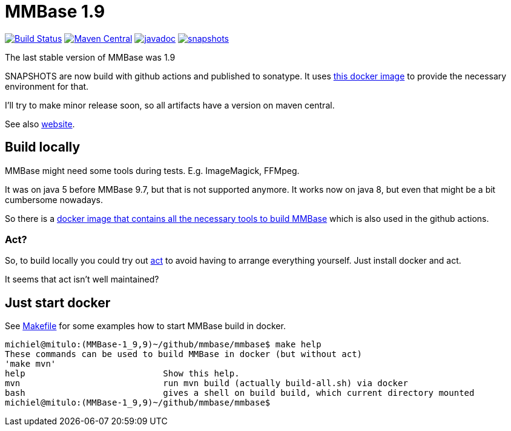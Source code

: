 = MMBase 1.9

image:https://github.com/mmbase/mmbase/workflows/build/badge.svg?[Build Status,link=https://github.com/mmbase/mmbase/actions?query=workflow%3Abuild]
image:https://img.shields.io/maven-central/v/org.mmbase/mmbase.svg?label=Maven%20Central[Maven Central,link=https://search.maven.org/search?q=g:org.mmbase]
//image:https://codecov.io/gh/mmbase/mmbase/branch/MMBase-1_9/graph/badge.svg[codecov,link=https://codecov.io/gh/mmbase/mmbase]
image:http://www.javadoc.io/badge/org.mmbase/mmbase.svg?color=blue[javadoc,link=http://www.javadoc.io/doc/org.mmbase/mmbase]
image:https://img.shields.io/nexus/s/https/oss.sonatype.org/org.mmbase/mmbase.svg[snapshots,link=https://oss.sonatype.org/content/repositories/snapshots/org/mmbase/]

The last stable version of MMBase was 1.9

SNAPSHOTS are now build with github actions and published to sonatype. It uses https://github.com/mmbase/docker[this docker image] to provide the necessary environment for that.

I'll try to make minor release soon, so all artifacts have a version  on maven central.

See also https://www.mmbase.org/[website].

== Build locally

MMBase might need some tools during tests. E.g. ImageMagick, FFMpeg.

It was on java 5 before MMBase 9.7, but that is not supported anymore. It works now on java 8, but even that might be a bit cumbersome nowadays.

So there is a https://github.com/mmbase/docker/build[docker image that contains all the necessary tools to build MMBase] which is also used in the github actions.

=== Act?
So, to build locally you could try out https://github.com/nektos/act[act] to avoid having to arrange everything yourself. Just install docker and act.

It seems that act isn't well maintained?

== Just start docker

See link:Makefile[Makefile] for some examples how to start MMBase build in docker.
[source, bash]
----
michiel@mitulo:(MMBase-1_9,9)~/github/mmbase/mmbase$ make help
These commands can be used to build MMBase in docker (but without act)
'make mvn'
help                           Show this help.
mvn                            run mvn build (actually build-all.sh) via docker
bash                           gives a shell on build build, which current directory mounted
michiel@mitulo:(MMBase-1_9,9)~/github/mmbase/mmbase$
----
